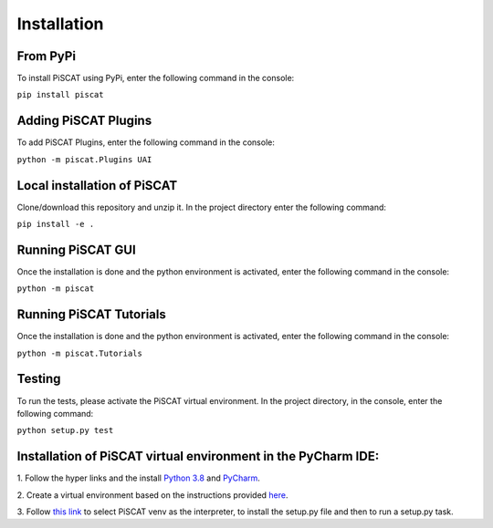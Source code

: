 Installation
============

From PyPi
---------

To install PiSCAT using PyPi, enter the following command in the console:

``pip install piscat``

Adding PiSCAT Plugins
---------------------

To add PiSCAT Plugins, enter the following command in the console:

``python -m piscat.Plugins UAI``


Local installation of PiSCAT
----------------------------
Clone/download this repository and unzip it. In the project directory enter the following command:

``pip install -e .``


Running PiSCAT GUI
------------------
Once the installation is done and the python environment is activated, enter the following command in the
console:

``python -m piscat``


Running PiSCAT Tutorials
------------------------
Once the installation is done and the python environment is activated, enter the following command in the console:

``python -m piscat.Tutorials``


Testing
-------
To run the tests, please activate the PiSCAT virtual environment. In the project directory,
in the console, enter the following command:

``python setup.py test``


Installation of PiSCAT virtual environment in the PyCharm IDE:
--------------------------------------------------------------

1.	Follow the hyper links and the install `Python 3.8 <https://www.python.org/downloads/>`_
and `PyCharm <https://www.jetbrains.com/pycharm/download/#section=windows>`_.

2.	Create a virtual environment based on the instructions provided
`here <https://www.jetbrains.com/help/pycharm/creating-virtual-environment.html>`_.

3.  Follow `this link <https://www.jetbrains.com/help/pycharm/creating-and-running-setup-py.html>`_
to select PiSCAT venv as the interpreter, to install the setup.py file and then to run a setup.py task.





